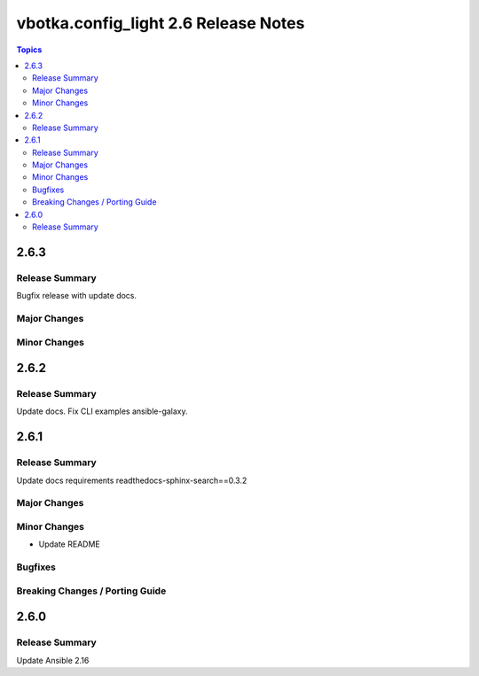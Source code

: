 =====================================
vbotka.config_light 2.6 Release Notes
=====================================

.. contents:: Topics


2.6.3
=====

Release Summary
---------------
Bugfix release with update docs.

Major Changes
-------------

Minor Changes
-------------


2.6.2
=====

Release Summary
---------------
Update docs. Fix CLI examples ansible-galaxy.


2.6.1
=====

Release Summary
---------------
Update docs requirements readthedocs-sphinx-search==0.3.2

Major Changes
-------------

Minor Changes
-------------
* Update README

Bugfixes
--------

Breaking Changes / Porting Guide
--------------------------------


2.6.0
=====

Release Summary
---------------
Update Ansible 2.16
